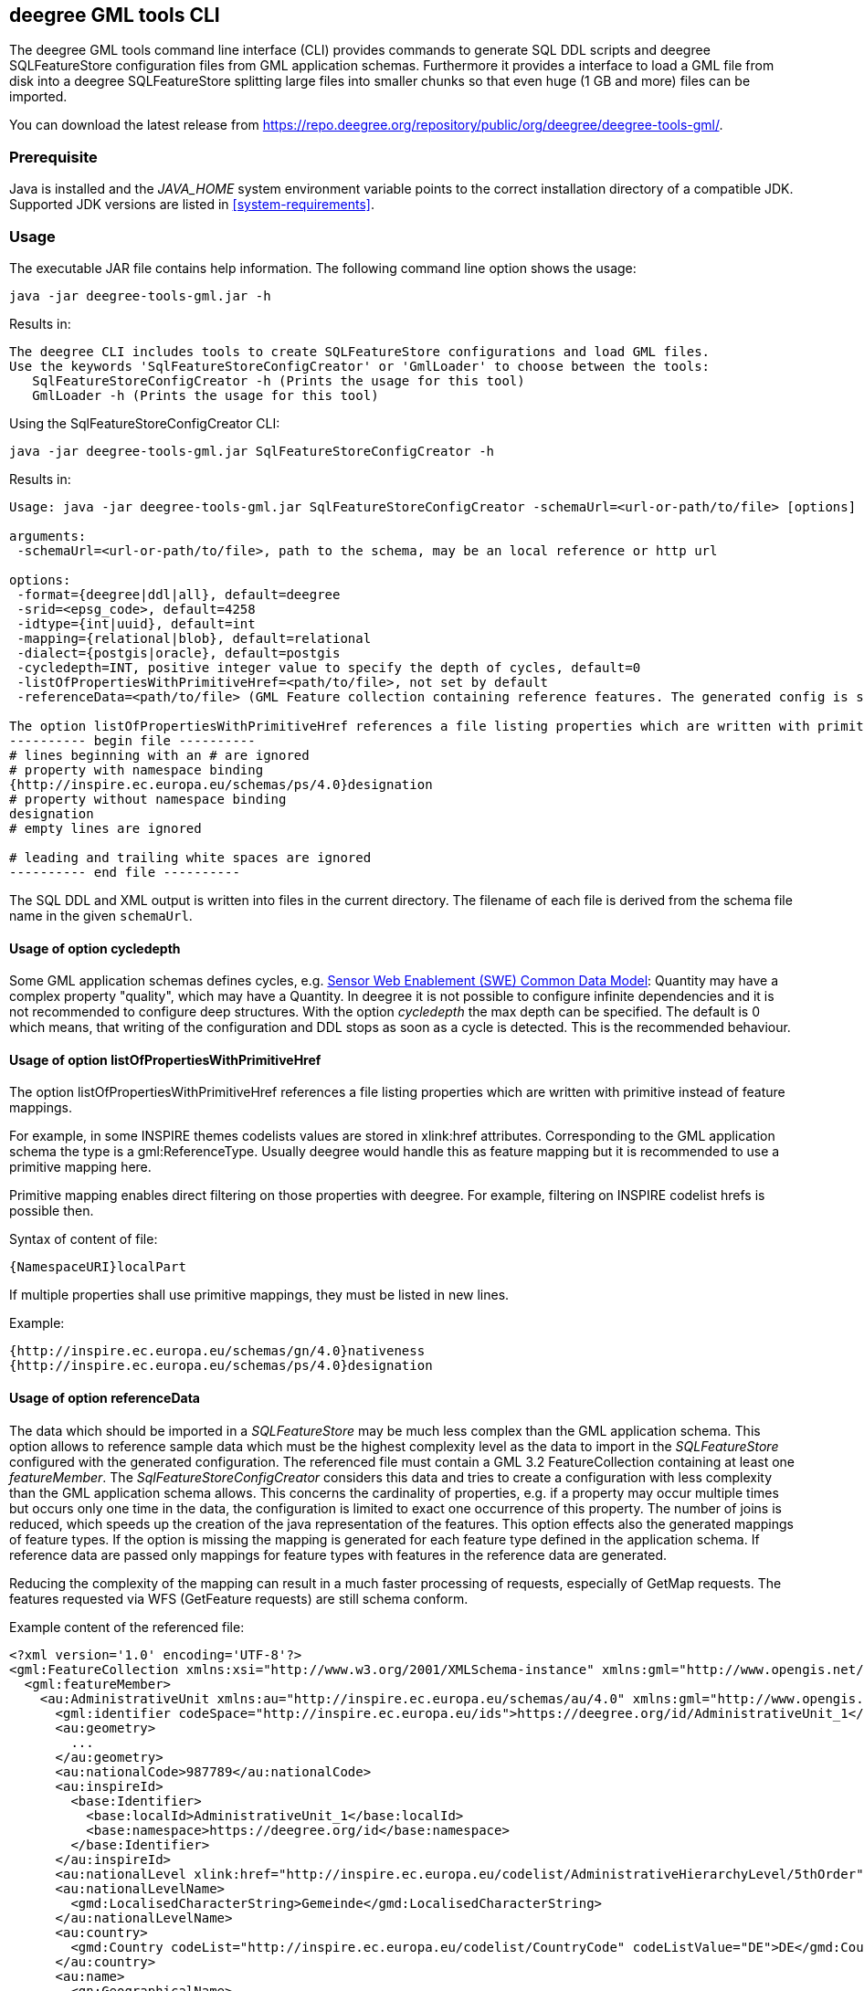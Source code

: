 [[deegree-gml-tools]]
== deegree GML tools CLI
The deegree GML tools command line interface (CLI) provides commands to generate SQL DDL scripts and deegree SQLFeatureStore configuration files from GML application schemas. Furthermore it provides a interface to load a GML file from disk into a deegree SQLFeatureStore splitting large files into smaller chunks so that even huge (1 GB and more) files can be imported.

You can download the latest release from https://repo.deegree.org/repository/public/org/deegree/deegree-tools-gml/.

=== Prerequisite

Java is installed and the _JAVA_HOME_ system environment variable points to the correct installation directory of a compatible JDK.
Supported JDK versions are listed in <<system-requirements>>.

=== Usage

The executable JAR file contains help information. The following command line option shows the usage:

----
java -jar deegree-tools-gml.jar -h
----

Results in:

----
The deegree CLI includes tools to create SQLFeatureStore configurations and load GML files.
Use the keywords 'SqlFeatureStoreConfigCreator' or 'GmlLoader' to choose between the tools:
   SqlFeatureStoreConfigCreator -h (Prints the usage for this tool)
   GmlLoader -h (Prints the usage for this tool)
----

Using the SqlFeatureStoreConfigCreator CLI:

----
java -jar deegree-tools-gml.jar SqlFeatureStoreConfigCreator -h
----

Results in:
----
Usage: java -jar deegree-tools-gml.jar SqlFeatureStoreConfigCreator -schemaUrl=<url-or-path/to/file> [options]

arguments:
 -schemaUrl=<url-or-path/to/file>, path to the schema, may be an local reference or http url

options:
 -format={deegree|ddl|all}, default=deegree
 -srid=<epsg_code>, default=4258
 -idtype={int|uuid}, default=int
 -mapping={relational|blob}, default=relational
 -dialect={postgis|oracle}, default=postgis
 -cycledepth=INT, positive integer value to specify the depth of cycles, default=0
 -listOfPropertiesWithPrimitiveHref=<path/to/file>, not set by default
 -referenceData=<path/to/file> (GML Feature collection containing reference features. The generated config is simplified to map this feature collection.)

The option listOfPropertiesWithPrimitiveHref references a file listing properties which are written with primitive instead of feature mappings (see deegree-webservices documentation and README of this tool for further information):
---------- begin file ----------
# lines beginning with an # are ignored
# property with namespace binding
{http://inspire.ec.europa.eu/schemas/ps/4.0}designation
# property without namespace binding
designation
# empty lines are ignored

# leading and trailing white spaces are ignored
---------- end file ----------
----

The SQL DDL and XML output is written into files in the current directory. The filename of each file is derived from the schema file name in the given `schemaUrl`.

==== Usage of option cycledepth

Some GML application schemas defines cycles, e.g. http://schemas.opengis.net/sweCommon/2.0/simple_components.xsd[Sensor Web Enablement (SWE) Common Data Model]: Quantity may have a complex property "quality", which may have a Quantity.
In deegree it is not possible to configure infinite dependencies and it is not recommended to configure deep structures. With the option _cycledepth_ the max depth can be specified. The default is 0 which means, that writing of the configuration and DDL stops as soon as a cycle is detected. This is the recommended behaviour.

==== Usage of option listOfPropertiesWithPrimitiveHref

The option listOfPropertiesWithPrimitiveHref references a file listing properties which are written with primitive instead of feature mappings.

For example, in some INSPIRE themes codelists values are stored in xlink:href attributes. Corresponding to the GML application schema the type is a gml:ReferenceType. Usually deegree would handle this as feature mapping but it is recommended to use a primitive mapping here.

Primitive mapping enables direct filtering on those properties with deegree. For example, filtering on INSPIRE codelist hrefs is possible then.

Syntax of content of file:

----
{NamespaceURI}localPart
----

If multiple properties shall use primitive mappings, they must be listed in new lines.

Example:

----
{http://inspire.ec.europa.eu/schemas/gn/4.0}nativeness
{http://inspire.ec.europa.eu/schemas/ps/4.0}designation
----

==== Usage of option referenceData

The data which should be imported in a _SQLFeatureStore_ may be much less complex than the GML application schema. This option allows to reference sample data which must be the highest complexity level as the data to import in the _SQLFeatureStore_ configured with the generated configuration.
The referenced file must contain a GML 3.2 FeatureCollection containing at least one _featureMember_. The _SqlFeatureStoreConfigCreator_ considers this data and tries to create a configuration with less complexity than the GML application schema allows.
This concerns the cardinality of properties, e.g. if a property may occur multiple times but occurs only one time in the data, the configuration is limited to exact one occurrence of this property. The number of joins is reduced, which speeds up the creation of the java representation of the features.
This option effects also the generated mappings of feature types. If the option is missing the mapping is generated for each feature type defined in the application schema. If reference data are passed only mappings for feature types with features in the reference data are generated.

Reducing the complexity of the mapping can result in a much faster processing of requests, especially of GetMap requests. The features requested via WFS (GetFeature requests) are still schema conform.

Example content of the referenced file:

[source,xml]
----
<?xml version='1.0' encoding='UTF-8'?>
<gml:FeatureCollection xmlns:xsi="http://www.w3.org/2001/XMLSchema-instance" xmlns:gml="http://www.opengis.net/gml/3.2">
  <gml:featureMember>
    <au:AdministrativeUnit xmlns:au="http://inspire.ec.europa.eu/schemas/au/4.0" xmlns:gml="http://www.opengis.net/gml/3.2" xmlns:gn="http://inspire.ec.europa.eu/schemas/gn/4.0" xmlns:base="http://inspire.ec.europa.eu/schemas/base/3.3" xmlns:gmd="http://www.isotc211.org/2005/gmd" xmlns:xlink="http://www.w3.org/1999/xlink" xmlns:xsi="http://www.w3.org/2001/XMLSchema-instance" gml:id="AdministrativeUnit_DERPKP0100000npz">
      <gml:identifier codeSpace="http://inspire.ec.europa.eu/ids">https://deegree.org/id/AdministrativeUnit_1</gml:identifier>
      <au:geometry>
        ...
      </au:geometry>
      <au:nationalCode>987789</au:nationalCode>
      <au:inspireId>
        <base:Identifier>
          <base:localId>AdministrativeUnit_1</base:localId>
          <base:namespace>https://deegree.org/id</base:namespace>
        </base:Identifier>
      </au:inspireId>
      <au:nationalLevel xlink:href="http://inspire.ec.europa.eu/codelist/AdministrativeHierarchyLevel/5thOrder"/>
      <au:nationalLevelName>
        <gmd:LocalisedCharacterString>Gemeinde</gmd:LocalisedCharacterString>
      </au:nationalLevelName>
      <au:country>
        <gmd:Country codeList="http://inspire.ec.europa.eu/codelist/CountryCode" codeListValue="DE">DE</gmd:Country>
      </au:country>
      <au:name>
        <gn:GeographicalName>
          <gn:language>deu</gn:language>
          <gn:nativeness xlink:href="http://inspire.ec.europa.eu/codelist/NativenessValue/endonym"/>
          <gn:nameStatus xlink:href="http://inspire.ec.europa.eu/codelist/NameStatusValue/official"/>
          <gn:sourceOfName nilReason="unknown" xsi:nil="true"/>
          <gn:pronunciation nilReason="other:unpopulated" xsi:nil="true"/>
          <gn:spelling>
            <gn:SpellingOfName>
              <gn:text>Test</gn:text>
              <gn:script>Latn</gn:script>
            </gn:SpellingOfName>
          </gn:spelling>
        </gn:GeographicalName>
      </au:name>
      <au:residenceOfAuthority nilReason="other:unpopulated" xsi:nil="true"/>
      <au:beginLifespanVersion>2021-09-08T13:49:44Z</au:beginLifespanVersion>
      <au:lowerLevelUnit xlink:href="#AdministrativeUnit_2"/>
      <au:lowerLevelUnit xlink:href="#AdministrativeUnit_3"/>
      <au:upperLevelUnit xlink:href="#AdministrativeUnit_4"/>
      <au:boundary nilReason="other:unpopulated" xsi:nil="true"/>
    </au:AdministrativeUnit>
  </gml:featureMember>
</gml:FeatureCollection>
----

Using the GmlLoader CLI:

----
java -jar deegree-tools-gml.jar GmlLoader -h
----

Results in:
----
Usage: java -jar deegree-tools-gml.jar GmlLoader -pathToFile=<path/to/gmlfile> -workspaceName=<workspace_identifier> -sqlFeatureStoreId=<feature_store_identifier> [options]
Description: Imports a GML file directly into a given deegree SQLFeatureStore

arguments:
 -pathToFile=<path/to/gmlfile>, the path to the GML file to import
 -workspaceName=<workspace_identifier>, the name of the deegree workspace used for the import. Must be located at default DEEGREE_WORKSPACE_ROOT directory
 -sqlFeatureStoreId=<feature_store_identifier>, the ID of the SQLFeatureStore in the given workspace

options:
 -reportWriteStatistics=true, create a summary of all written feature types, disabled by default
 -disabledResources=<urlpatterns>, a comma separated list url patterns which should not be resolved, not set by default

Example:
 java -jar deegree-tools-gml.jar GmlLoader -pathToFile=/path/to/cadastralparcels.gml -workspaceName=inspire -sqlFeatureStoreId=cadastralparcels

----


=== Examples

**Generate SQL DDL for INSPIRE Cadastral Parcels 4.0 with UUIDGenerator**

----
java -jar deegree-tools-gml.jar SqlFeatureStoreConfigCreator --srid=25832 --format=ddl --idtype=uuid schemaUrl=http://inspire.ec.europa.eu/schemas/cp/4.0/CadastralParcels.xsd
----

The generated file is './CadastralParcels.sql'.

**Generate deegree SQLFeatureStore for INSPIRE Cadastral Parcels 4.0 with UUIDGenerator**

----
java -jar deegree-tools-gml.jar SqlFeatureStoreConfigCreator --srid=25832 --format=deegree --idtype=uuid schemaUrl=http://inspire.ec.europa.eu/schemas/cp/4.0/CadastralParcels.xsd
----

The generated file is './CadastralParcels.xml'.

**Generate SQL DDL for INSPIRE Cadastral Parcels 4.0 with AutoIDGenerator**

----
java -jar deegree-tools-gml.jar SqlFeatureStoreConfigCreator --srid=25832 --format=ddl --idtype=int schemaUrl=http://inspire.ec.europa.eu/schemas/cp/4.0/CadastralParcels.xsd
----

The generated file is './CadastralParcels.sql'.

**Generate deegree SQLFeatureStore for INSPIRE Cadastral Parcels 4.0 with AutoIDGenerator**

----
java -jar deegree-tools-gml.jar SqlFeatureStoreConfigCreator --srid=25832 --format=deegree --idtype=int schemaUrl=http://inspire.ec.europa.eu/schemas/cp/4.0/CadastralParcels.xsd
----

The generated file is './CadastralParcels.xml'.

**Generate deegree SQLFeatureStore and SQL DDL for INSPIRE Cadastral Parcels 4.0 with AutoIDGenerator**

----
java -jar deegree-tools-gml.jar SqlFeatureStoreConfigCreator --srid=25832 --format=all --idtype=int schemaUrl=http://inspire.ec.europa.eu/schemas/cp/4.0/CadastralParcels.xsd
----

The generated files are './CadastralParcels.sql' and './CadastralParcels.xml'.

**Generate deegree SQLFeatureStore and SQL DDL for INSPIRE Cadastral Parcels 4.0 with Blob-Mapping**

----
java -jar deegree-tools-gml.jar SqlFeatureStoreConfigCreator --format=all --mapping=blob schemaUrl=http://inspire.ec.europa.eu/schemas/cp/4.0/CadastralParcels.xsd
----

The generated files are './CadastralParcels.sql' and './CadastralParcels.xml' with Blob-Mapping for PostGIS.

**Generate deegree SQLFeatureStore and SQL DDL for INSPIRE Cadastral Parcels 4.0 for Oracle DBMS with Oracle Locator**

----
java -jar deegree-tools-gml.jar SqlFeatureStoreConfigCreator --format=all --dialect=oracle schemaUrl=http://inspire.ec.europa.eu/schemas/cp/4.0/CadastralParcels.xsd
----

The generated files are './CadastralParcels.sql' and './CadastralParcels.xml' with relational mapping for Oracle Locator.

**Generate deegree SQLFeatureStore for INSPIRE Cadastral Parcels 4.0 with list of properties with primitive href**

----
java -jar deegree-tools-gml.jar SqlFeatureStoreConfigCreator --format=deegree --listOfPropertiesWithPrimitiveHref=<path/to/file> schemaUrl=http://inspire.ec.europa.eu/schemas/cp/4.0/CadastralParcels.xsd
----

The generated file is './CadastralParcels.xml'. All properties listed in the referenced file are written with primitive instead of feature mappings.

==== Configure proxy

Set the `http.proxyHost`, `http.proxyPort` and `http.nonProxyHosts` config properties to define proxy settings for HTTP. To configure proxy settings for HTTPS use `https` as a prefix.

Example for http proxy:
----
java -jar -Dhttp.proxyHost=your-proxy.net -Dhttp.proxyPort=80 deegree-tools-gml.jar SqlFeatureStoreConfigCreator --format=ddl --idtype=uuid schemaUrl=http://inspire.ec.europa.eu/schemas/cp/4.0/CadastralParcels.xsd
----